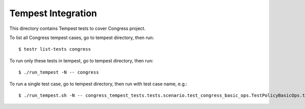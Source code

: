 ====================
Tempest Integration
====================

This directory contains Tempest tests to cover Congress project.

To list all Congress tempest cases, go to tempest directory, then run::

    $ testr list-tests congress

To run only these tests in tempest, go to tempest directory, then run::

    $ ./run_tempest -N -- congress

To run a single test case, go to tempest directory, then run with test case name, e.g.::

    $ ./run_tempest.sh -N -- congress_tempest_tests.tests.scenario.test_congress_basic_ops.TestPolicyBasicOps.test_policy_basic_op
